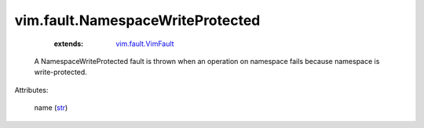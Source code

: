 .. _str: https://docs.python.org/2/library/stdtypes.html

.. _vim.fault.VimFault: ../../vim/fault/VimFault.rst


vim.fault.NamespaceWriteProtected
=================================
    :extends:

        `vim.fault.VimFault`_

  A NamespaceWriteProtected fault is thrown when an operation on namespace fails because namespace is write-protected.

Attributes:

    name (`str`_)




